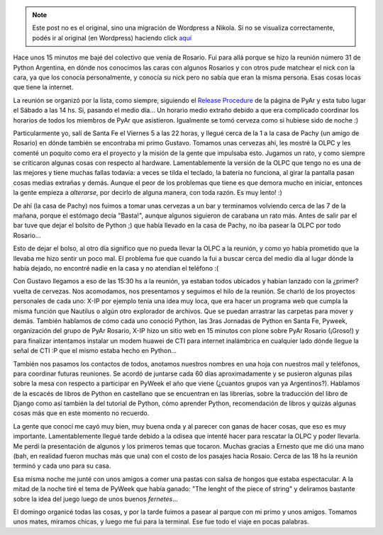 .. link:
.. description:
.. tags: olpc, python, pyweek, software libre, viaje
.. date: 2008/09/07 23:57:05
.. title: Reunión de PyAr en Rosario
.. slug: reunion-de-pyar-en-rosario


.. note::

   Este post no es el original, sino una migración de Wordpress a
   Nikola. Si no se visualiza correctamente, podés ir al original (en
   Wordpress) haciendo click aquí_

.. _aquí: http://humitos.wordpress.com/2008/09/07/reunion-de-pyar-en-rosario/


Hace unos 15 minutos me bajé del colectivo que venía de Rosario. Fui
para allá porque se hizo la reunión número 31 de Python Argentina, en
dónde nos conocimos las caras con algunos Rosarios y con otros pude
matchear el nick con la cara, ya que los conocía personalmente, y
conocía su nick pero no sabía que eran la misma persona. Esas cosas
locas que tiene la internet.

La reunión se organizó por la lista, como siempre, siguiendo el `Release
Procedure <http://python.com.ar/moin/Eventos/Reuniones/ProximaReunion>`__
de la página de PyAr y esta tubo lugar el Sábado a las 14 hs. Si,
pasando el medio día... Un horario medio extraño debido a que era
complicado coordinar los horarios de todos los miembros de PyAr que
asistieron. Igualmente se tomó cerveza como si hubiese sido de noche :)

Particularmente yo, salí de Santa Fe el Viernes 5 a las 22 horas, y
llegué cerca de la 1 a la casa de Pachy (un amigo de Rosario) en dónde
también se encontraba mi primo Gustavo. Tomamos unas cervezas ahí, les
mostré la OLPC y les comenté un poquito como era el proyecto y la misión
de la gente que impulsaba esto. Jugamos un rato, y como siempre se
criticaron algunas cosas con respecto al hardware. Lamentablemente la
versión de la OLPC que tengo no es una de las mejores y tiene muchas
fallas todavía: a veces se tilda el teclado, la batería no funciona, al
girar la pantalla pasan cosas medias extrañas y demás. Aunque el peor de
los problemas que tiene es que demora mucho en iniciar, entonces la
gente empieza a *alterarse*, por decirlo de alguna manera, con toda
razón. Es muy lento! :)

De ahí (la casa de Pachy) nos fuimos a tomar unas cervezas a un bar y
terminamos volviendo cerca de las 7 de la mañana, porque el estómago
decía "Basta!", aunque algunos siguieron de carabana un rato más. Antes
de salir par el bar tuve que dejar el bolsito de Python ;) que había
llevado en la casa de Pachy, no iba pasear la OLPC por todo Rosario...

Esto de dejar el bolso, al otro día significo que no pueda llevar la
OLPC a la reunión, y como yo había prometido que la llevaba me hizo
sentir un poco mal. El problema fue que cuando la fui a buscar cerca del
medio día al lugar dónde la había dejado, no encontré nadie en la casa y
no atendían el teléfono :(

Con Gustavo llegamos a eso de las 15:30 hs a la reunión, ya estaban
todos ubicados y habían lanzado con la ¿primer? vuelta de cervezas. Nos
acomodamos, nos presentamos y seguimos el hilo de la reunión. Se charló
de los proyectos personales de cada uno: X-IP por ejemplo tenía una idea
muy loca, que era hacer un programa web que cumpla la misma función que
Nautilus o algún otro explorador de archivos. Que se puedan arrastrar
las carpetas para mover y demás. También hablamos de cómo cada uno
conoció Python, las 3ras Jornadas de Python en Santa Fe, Pyweek,
organización del grupo de PyAr Rosario, X-IP hizo un sitio web en 15
minutos con plone sobre PyAr Rosario (¡Groso!) y para finalizar
intentamos instalar un modem huawei de CTI para internet inalámbrica en
cualquier lado dónde llegue la señal de CTI :P que el mismo estaba hecho
en Python...

También nos pasamos los contactos de todos, anotamos nuestros nombres en
una hoja con nuestros mail y teléfonos, para coordinar futuras
reuniones. Se acordó de juntarse cada 60 días aproximadamente y se
pusieron algunas pilas sobre la mesa con respecto a participar en PyWeek
el año que viene (¿cuantos grupos van ya Argentinos?). Hablamos de la
escacés de libros de Python en castellano que se encuentran en las
librerías, sobre la traducción del libro de Django como así también la
del tutorial de Python, cómo aprender Python, recomendación de libros y
quizás algunas cosas más que en este momento no recuerdo.

La gente que conocí me cayó muy bien, muy buena onda y al parecer con
ganas de hacer cosas, que eso es muy importante. Lamentablemente llegué
tarde debido a la odisea que intenté hacer para rescatar la OLPC y poder
llevarla. Me perdí la presentación de algunos y los primeros temas que
tocaron. Muchas gracias a Ernesto que me dió una mano (bah, en realidad
fueron muchas más que una) con el costo de los pasajes hacia Rosaio.
Cerca de las 18 hs la reunión terminó y cada uno para su casa.

Esa misma noche me junté con unos amigos a comer una pastas con salsa de
hongos que estaba espectacular. A la mitad de la noche tiré el tema de
PyWeek que había ganado: "The lenght of the piece of string" y deliramos
bastante sobre la idea del juego luego de unos buenos *fernetes*...

El domingo organicé todas las cosas, y por la tarde fuimos a pasear al
parque con mi primo y unos amigos. Tomamos unos mates, miramos chicas, y
luego me fui para la terminal. Ese fue todo el viaje en pocas palabras.
